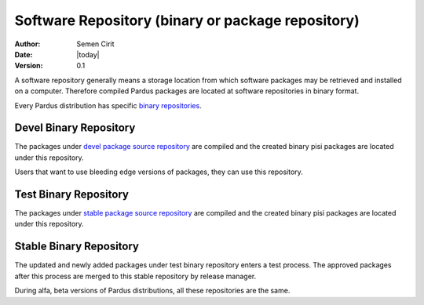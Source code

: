 .. _software-repository:

Software Repository (binary or package repository)
==================================================

:Author: Semen Cirit
:Date: |today|
:Version: 0.1

A software repository generally means a storage location from which software
packages may be retrieved and installed on a computer. Therefore compiled
Pardus packages are located at software repositories in binary format.

Every Pardus distribution has specific `binary repositories`_.

Devel Binary Repository
-----------------------

The packages under `devel package source repository`_ are compiled and the created
binary pisi packages are located under this repository.

Users that want to use bleeding edge versions of packages, they can use this
repository.

Test Binary Repository
----------------------

The packages under `stable package source repository`_ are compiled and the created
binary pisi packages are located under this repository.

Stable Binary Repository
------------------------

The updated and newly added packages under test binary repository enters a test
process. The approved packages after this process are merged to this stable
repository by release manager.


During alfa, beta versions of Pardus distributions, all these repositories are
the same.

.. _binary repositories: http://packages.pardus.org.tr/pardus/
.. _devel package source repository: http://developer.pardus.org.tr/guides/releasing/repository_concepts/sourcecode_repository.html#devel-folder
.. _stable package source repository: http://developer.pardus.org.tr/guides/releasing/repository_concepts/sourcecode_repository.html#stable-folder
.. _test binary repository: http://developer.pardus.org.tr/guides/releasing/repository_concepts/software_repository.html#test-binary-repository
